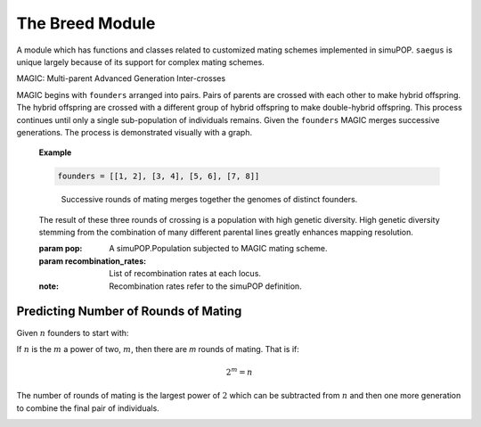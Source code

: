 ================
The Breed Module
================


A module which has functions and classes related to customized mating schemes
implemented in simuPOP. ``saegus`` is unique largely because of its support for
complex mating schemes.

.. py:class:: MAGIC(population, recombination_rates)

   :parameter population: simuPOP.Population to undergo the MAGIC mating protocol. Also works with simuPOP.Simulator objects.
   :parameter recombination_rates: Probability of recombination between sequential loci.

   .. py:method:: generate_f_one(parental_id_pairs, offspring_per_pair)

      :parameter parental_id_pairs: Nested list of lists. Inner lists are pairs of individuals intended to be crossed.
      :parameter offspring_per_pair: Family size per cross.

      Designed to be used with an initial population of prefounders. In cases
      where more control is required over which individuals are crossed see the
      class :py:class:`SecondOrderPairwiseIDChooser`.

      .. _example_generate_f_one_single_population:

      **Example**: With a single population:

      .. code-block:: python

         >>> prefounders = sim.loadPopulation('prefounders1478.pop')
         >>> sim.tagID(prefounders, reset=27)
         >>> magic = breed.MAGIC(prefounders, [0.01]*1478)

         >>> founders = [[1, 2], [3, 4], [5, 6], [7, 8]]
         >>> os_per_pair = 500

         >>> magic.generate_f_one(founders, os_per_pair)
         Generation: 0

      .. _example_generate_f_one_replicates:

      **Example**: With replicates of a population:

      .. code-block:: python

         >>> prefounders = sim.loadPopulation('prefounders1478.pop')
         >>> sim.tagID(prefounders, reset=27)
         >>> multi_prefounders = simuPOP.Simulator(prefounders, 5, stealPops=False)
         >>> multi_magic = breed.MAGIC(multi_prefounders, [0.01]*1478)

         >>> founders = [[1, 2], [3, 4], [5, 6], [7, 8]]
         >>> os_per_pair = 500

         >>> multi_magic.generate_f_one(founders, os_per_pair)
         Generation: 0
         Generation: 0
         Generation: 0
         Generation: 0
         Generation: 0

   .. py:method:: random_mating(generations_of_random_mating, pop_size)

      :parameter int generations_of_random_mating: Number of generations to randomly mate the population(s).
      :parameter int pop_size: Population size which can be different or the same as starting population(s).

      .. _example_random_mating:

      **Example**: Random mating with some tagging information.

      .. code-block:: python

         >>> base_population = simuPOP.loadPopulation('prefounders1478.pop')
         >>> recombination_rates = [0.01] * 1478
         >>> magic = breed.MAGIC(base_population, recombination_rates)
         >>> magic.random_mating(3, 2000)
         Initiating random mating for 3 generations.
         Generation: 0
         Generation: 1
         Generation: 2



MAGIC: Multi-parent Advanced Generation Inter-crosses

MAGIC begins with ``founders`` arranged into pairs. Pairs of parents
are crossed with each other to make hybrid offspring. The hybrid offspring
are crossed with a different group of hybrid offspring to make
double-hybrid offspring. This process continues until only a single
sub-population of individuals remains. Given the ``founders`` MAGIC
merges successive generations. The process is demonstrated visually with
a graph.

   **Example**

   .. code-block:: python

      founders = [[1, 2], [3, 4], [5, 6], [7, 8]]

   .. figure:: reformed_graph.png
      :scale: 50%

      Successive rounds of mating merges together the genomes of distinct founders.



   The result of these three rounds of crossing is a population with high
   genetic diversity. High genetic diversity stemming from the combination of
   many different parental lines greatly enhances mapping resolution.

   .. class::(pop, recombination_rates)

   :param pop: A simuPOP.Population subjected to MAGIC mating scheme.
   :param recombination_rates: List of recombination rates at each locus.
   :note: Recombination rates refer to the simuPOP definition.


Predicting Number of Rounds of Mating
~~~~~~~~~~~~~~~~~~~~~~~~~~~~~~~~~~~~~

Given :math:`n` founders to start with:

If :math:`n` is the :math:`m` a power of two, :math:`m`, then there are *m* rounds of mating.
That is if:

.. math::

   2^m = n

The number of rounds of mating is the largest power of :math:`2` which can
be subtracted from :math:`n` and then one more generation to combine the final pair
of individuals.

.. _pairwise_id_chooser:

.. py:class:: PairwiseIDChooser(pairs_of_parents, offspring_per_pair=1)

   :parameter pairs_of_parents: A list of lists or tuples. Contents of inner lists or tuples are a pair of IDs
   :parameter int offspring_per_pair: Number of offspring to generate from each pair of individuals

   .. py:method:: by_id_pairs(population)

      :parameter population: simuPOP.Population with infoField ``ind_id`` defined.

      .. _example_pairwise_id_chooser:

         **Example** Nested list of prefounder IDs




.. _second_order_id_chooser:

.. py:class:: SecondOrderPairIDChooser(female_parent_ids, male_parent_ids, offspring_per_parental_pair=1)

   :parameter list female_parent_ids: List of ind_id of individuals chosen as females for mating
   :parameter list male_parent_ids: List of ind_id of individuals chosen as males.
   :parameter int offspring_parental_pair: Family size

.. _multi_random_cross:

.. py:class:: MultiRandomCross(multi_replicate_population, number_sub_pops, sub_pop_size)

   A class intended for use with simulations using multiple replicates which
   require predictable mating among sub-populations of each replicate.

   :parameter multi_replicate_population: simuPOP.Simulator
   :parameter int number_sub_pops: Each replicate is split into ``number_sub_pops`` sub-populations. Parent IDs are sampled from each sub-population.
   :parameter sub_pop_size: Size of each sub-population.

   .. py:method:: determine_random_cross()

      Creates separate dictionaries for IDs of mothers and fathers respectively.
      Entries are keyed corresponding to ``rep`` of the replicate the
      IDs are taken from.

      .. _example_determine_random_cross:

      **Example**: Creating arrays of randomly chosen individuals for each replicate.

      .. code-block:: python

      >>> mrc = breed.MultiRandomCross(multi_prefounders, 4, 500)
      >>> mothers, fathers = mrc.determine_random_cross()
      >>> mothers[0]
      array([  525.,   482.,   294., ...,  1128.,  1405.,  1297.])
      >>> fathers[0]
      array([  904.,   825.,   751., ...,  1582.,  1911.,  1562.])


